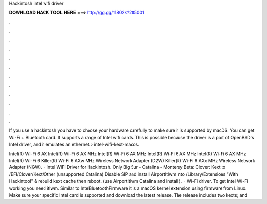 Hackintosh intel wifi driver



𝐃𝐎𝐖𝐍𝐋𝐎𝐀𝐃 𝐇𝐀𝐂𝐊 𝐓𝐎𝐎𝐋 𝐇𝐄𝐑𝐄 ===> http://gg.gg/11802k?205001



.



.



.



.



.



.



.



.



.



.



.



.

If you use a hackintosh you have to choose your hardware carefully to make sure it is supported by macOS. You can get Wi-Fi + Bluetooth card. It supports a range of Intel wifi cards. This is possible because the driver is a port of OpenBSD's Intel driver, and it emulates an ethernet.  › intel-wifi-kext-macos.

Intel(R) Wi-Fi 6 AX Intel(R) Wi-Fi 6 AX MHz Intel(R) Wi-Fi 6 AX MHz Intel(R) Wi-Fi 6 AX MHz Intel(R) Wi-Fi 6 AX MHz Intel(R) Wi-Fi 6 Killer(R) Wi-Fi 6 AXw MHz Wireless Network Adapter (D2W) Killer(R) Wi-Fi 6 AXx MHz Wireless Network Adapter (NGW).  · Intel WiFi Driver for Hackintosh. Only Big Sur - Catalina - Monterey Beta: Clover: Kext to /EFI/Clover/Kext/Other (unsupported Catalina) Disable SIP and install AirportItlwm into /Library/Extensions "With Hackintool" & rebuild kext cache then reboot. (use AirportItlwm Catalina and install ).  · Wi-Fi driver. To get Intel Wi-Fi working you need itlwm. Similar to IntelBluetoothFirmware it is a macOS kernel extension using firmware from Linux. Make sure your specific Intel card is supported and download the latest release. The release includes two kexts;  and 
